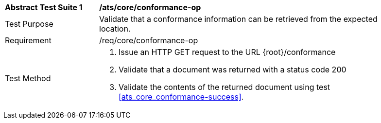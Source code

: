 [[ats_core_conformance-op]]
[width="90%",cols="2,6a"]
|===
^|*Abstract Test Suite {counter:ats-id}* |*/ats/core/conformance-op* 
^|Test Purpose |Validate that a conformance information can be retrieved from the expected location.
^|Requirement |/req/core/conformance-op
^|Test Method |. Issue an HTTP GET request to the URL {root}/conformance
. Validate that a document was returned with a status code 200
. Validate the contents of the returned document using test <<ats_core_conformance-success>>.
|===
